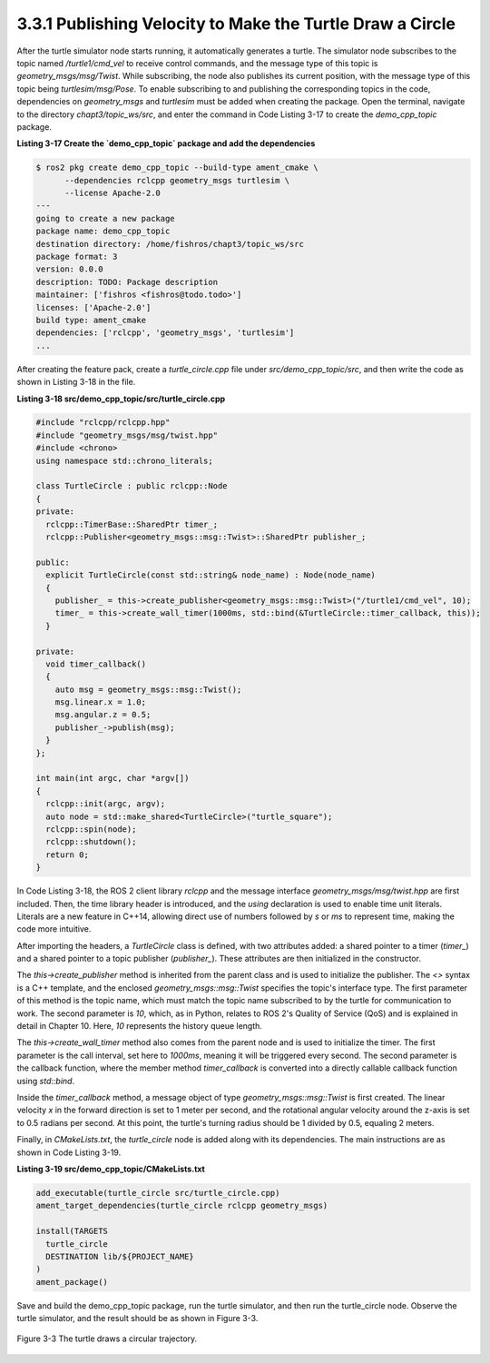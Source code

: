 3.3.1 Publishing Velocity to Make the Turtle Draw a Circle
==========================================================

After the turtle simulator node starts running, it automatically generates a turtle. The simulator node subscribes to the topic named `/turtle1/cmd_vel` to receive control commands, and the message type of this topic is `geometry_msgs/msg/Twist`. While subscribing, the node also publishes its current position, with the message type of this topic being `turtlesim/msg/Pose`. To enable subscribing to and publishing the corresponding topics in the code, dependencies on `geometry_msgs` and `turtlesim` must be added when creating the package. Open the terminal, navigate to the directory `chapt3/topic_ws/src`, and enter the command in Code Listing 3-17 to create the `demo_cpp_topic` package.

**Listing 3-17 Create the `demo_cpp_topic` package and add the dependencies**

.. code-block:: bash

  $ ros2 pkg create demo_cpp_topic --build-type ament_cmake \
        --dependencies rclcpp geometry_msgs turtlesim \
        --license Apache-2.0
  ---
  going to create a new package
  package name: demo_cpp_topic
  destination directory: /home/fishros/chapt3/topic_ws/src
  package format: 3
  version: 0.0.0
  description: TODO: Package description
  maintainer: ['fishros <fishros@todo.todo>']
  licenses: ['Apache-2.0']
  build type: ament_cmake
  dependencies: ['rclcpp', 'geometry_msgs', 'turtlesim']
  ...

After creating the feature pack, create a `turtle_circle.cpp` file under `src/demo_cpp_topic/src`, and then write the code as shown in Listing 3-18 in the file.

**Listing 3-18 src/demo_cpp_topic/src/turtle_circle.cpp**

.. code-block:: cpp


   #include "rclcpp/rclcpp.hpp"
   #include "geometry_msgs/msg/twist.hpp"
   #include <chrono>
   using namespace std::chrono_literals;

   class TurtleCircle : public rclcpp::Node
   {
   private:
     rclcpp::TimerBase::SharedPtr timer_;
     rclcpp::Publisher<geometry_msgs::msg::Twist>::SharedPtr publisher_;

   public:
     explicit TurtleCircle(const std::string& node_name) : Node(node_name)
     {
       publisher_ = this->create_publisher<geometry_msgs::msg::Twist>("/turtle1/cmd_vel", 10);
       timer_ = this->create_wall_timer(1000ms, std::bind(&TurtleCircle::timer_callback, this));
     }

   private:
     void timer_callback()
     {
       auto msg = geometry_msgs::msg::Twist();
       msg.linear.x = 1.0;
       msg.angular.z = 0.5;
       publisher_->publish(msg);
     }
   };

   int main(int argc, char *argv[])
   {
     rclcpp::init(argc, argv);
     auto node = std::make_shared<TurtleCircle>("turtle_square");
     rclcpp::spin(node);
     rclcpp::shutdown();
     return 0;
   }
In Code Listing 3-18, the ROS 2 client library `rclcpp` and the message interface `geometry_msgs/msg/twist.hpp` are first included. Then, the time library header is introduced, and the `using` declaration is used to enable time unit literals. Literals are a new feature in C++14, allowing direct use of numbers followed by `s` or `ms` to represent time, making the code more intuitive.

After importing the headers, a `TurtleCircle` class is defined, with two attributes added: a shared pointer to a timer (`timer_`) and a shared pointer to a topic publisher (`publisher_`). These attributes are then initialized in the constructor.

The `this->create_publisher` method is inherited from the parent class and is used to initialize the publisher. The `<>` syntax is a C++ template, and the enclosed `geometry_msgs::msg::Twist` specifies the topic's interface type. The first parameter of this method is the topic name, which must match the topic name subscribed to by the turtle for communication to work. The second parameter is `10`, which, as in Python, relates to ROS 2's Quality of Service (QoS) and is explained in detail in Chapter 10. Here, `10` represents the history queue length.

The `this->create_wall_timer` method also comes from the parent node and is used to initialize the timer. The first parameter is the call interval, set here to `1000ms`, meaning it will be triggered every second. The second parameter is the callback function, where the member method `timer_callback` is converted into a directly callable callback function using `std::bind`.

Inside the `timer_callback` method, a message object of type `geometry_msgs::msg::Twist` is first created. The linear velocity `x` in the forward direction is set to 1 meter per second, and the rotational angular velocity around the z-axis is set to 0.5 radians per second. At this point, the turtle's turning radius should be 1 divided by 0.5, equaling 2 meters.

Finally, in `CMakeLists.txt`, the `turtle_circle` node is added along with its dependencies. The main instructions are as shown in Code Listing 3-19.

**Listing 3-19 src/demo_cpp_topic/CMakeLists.txt**

.. code-block:: txt

   add_executable(turtle_circle src/turtle_circle.cpp)
   ament_target_dependencies(turtle_circle rclcpp geometry_msgs)

   install(TARGETS
     turtle_circle
     DESTINATION lib/${PROJECT_NAME}
   )
   ament_package()

Save and build the demo_cpp_topic package, run the turtle simulator, and then run the turtle_circle node. Observe the turtle simulator, and the result should be as shown in Figure 3-3.

.. figure:: figure3-3.png
    :alt: The turtle draws a circular trajectory.
    :align: center

    Figure 3-3 The turtle draws a circular trajectory.





